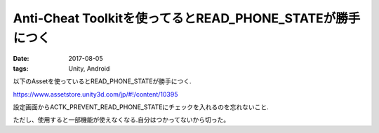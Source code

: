 =============================================================
Anti-Cheat Toolkitを使ってるとREAD_PHONE_STATEが勝手につく
=============================================================
:date: 2017-08-05
:tags: Unity, Android

以下のAssetを使っているとREAD_PHONE_STATEが勝手につく.

https://www.assetstore.unity3d.com/jp/#!/content/10395

設定画面からACTK_PREVENT_READ_PHONE_STATEにチェックを入れるのを忘れないこと.

ただし、使用すると一部機能が使えなくなる.自分はつかってないから切った。

